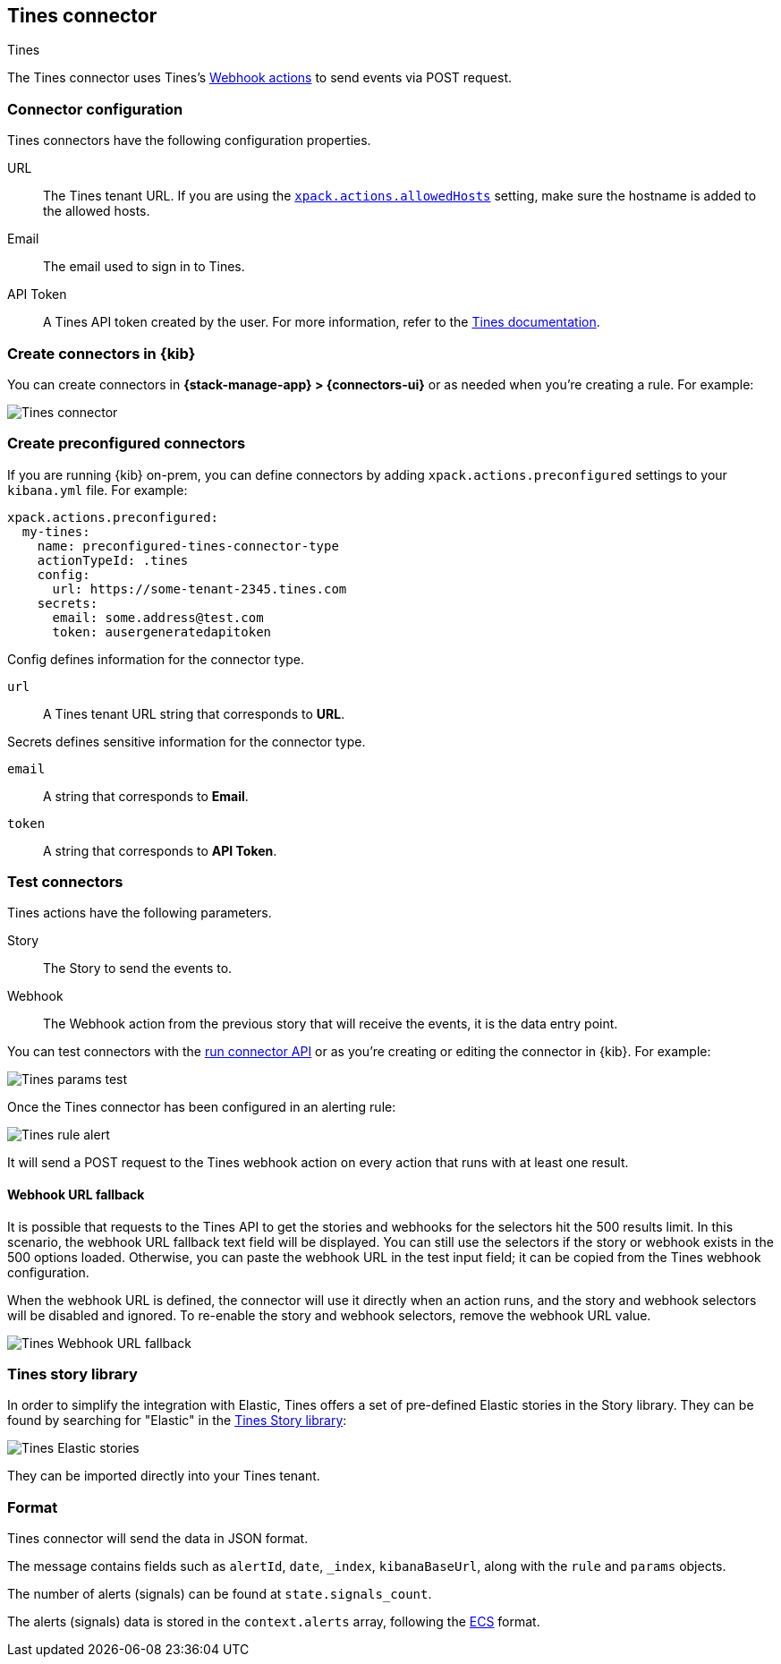 [[tines-action-type]]
== Tines connector
++++
<titleabbrev>Tines</titleabbrev>
++++

The Tines connector uses Tines's https://www.tines.com/docs/actions/types/webhook[Webhook actions] to send events via POST request.

[float]
[[tines-connector-configuration]]
=== Connector configuration

Tines connectors have the following configuration properties.

URL::        The Tines tenant URL. If you are using the <<action-settings,`xpack.actions.allowedHosts`>> setting, make sure the hostname is added to the allowed hosts.
Email::      The email used to sign in to Tines.
API Token::  A Tines API token created by the user. For more information, refer to the https://www.tines.com/api/authentication#generate-api-token[Tines documentation].

[float]
[[define-tines-ui]]
=== Create connectors in {kib}

You can create connectors in *{stack-manage-app} > {connectors-ui}*
or as needed when you're creating a rule. For example:

[role="screenshot"]
image::management/connectors/images/tines-connector.png[Tines connector]

[float]
[[preconfigured-tines-configuration]]
=== Create preconfigured connectors

If you are running {kib} on-prem, you can define connectors by
adding `xpack.actions.preconfigured` settings to your `kibana.yml` file.
For example:

[source,text]
--
xpack.actions.preconfigured:
  my-tines:
    name: preconfigured-tines-connector-type
    actionTypeId: .tines
    config:
      url: https://some-tenant-2345.tines.com
    secrets:
      email: some.address@test.com
      token: ausergeneratedapitoken
--

Config defines information for the connector type.

`url`:: A Tines tenant URL string that corresponds to *URL*.

Secrets defines sensitive information for the connector type.

`email`:: A string that corresponds to *Email*.
`token`:: A string that corresponds to *API Token*.

[float]
[[tines-action-parameters]]
=== Test connectors

Tines actions have the following parameters.

Story::   The Story to send the events to.
Webhook:: The Webhook action from the previous story that will receive the events, it is the data entry point. 

You can test connectors with the <<execute-connector-api,run connector API>> or
as you're creating or editing the connector in {kib}. For example:

[role="screenshot"]
image::management/connectors/images/tines-params-test.png[Tines params test]

Once the Tines connector has been configured in an alerting rule:

[role="screenshot"]
image::management/connectors/images/tines-alerting.png[Tines rule alert]

It will send a POST request to the Tines webhook action on every action that runs with at least one result.

[float]
[[webhookUrlFallback-tines-configuration]]
==== Webhook URL fallback

It is possible that requests to the Tines API to get the stories and webhooks for the selectors hit the 500 results limit. In this scenario, the webhook URL fallback text field will be displayed.
You can still use the selectors if the story or webhook exists in the 500 options loaded. Otherwise, you can paste the webhook URL in the test input field; it can be copied from the Tines webhook configuration. 

When the webhook URL is defined, the connector will use it directly when an action runs, and the story and webhook selectors will be disabled and ignored. To re-enable the story and webhook selectors, remove the webhook URL value.

[role="screenshot"]
image::management/connectors/images/tines-webhook-url-fallback.png[Tines Webhook URL fallback]

[float]
[[tines-story-library]]
=== Tines story library

In order to simplify the integration with Elastic, Tines offers a set of pre-defined Elastic stories in the Story library.
They can be found by searching for "Elastic" in the https://www.tines.com/story-library?s=elastic[Tines Story library]:

[role="screenshot"]
image::management/connectors/images/tines_elastic_stories.png[Tines Elastic stories]

They can be imported directly into your Tines tenant.

[float]
[[tines-format]]
=== Format

Tines connector will send the data in JSON format.

The message contains fields such as `alertId`, `date`, `_index`, `kibanaBaseUrl`, along with the `rule` and `params` objects. 

The number of alerts (signals) can be found at `state.signals_count`.

The alerts (signals) data is stored in the `context.alerts` array, following the https://www.elastic.co/guide/en/ecs/current/ecs-field-reference.html[ECS] format.
